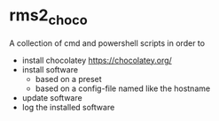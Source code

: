* rms2_choco

A collection of cmd and powershell scripts in order to

- install chocolatey https://chocolatey.org/
- install software
  - based on a preset
  - based on a config-file named like the hostname
- update software
- log the installed software

  
  
